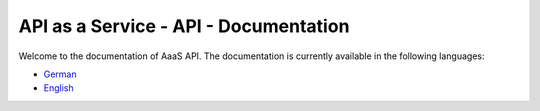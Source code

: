 API as a Service - API - Documentation
======================================

Welcome to the documentation of AaaS API. The documentation is currently available in the following languages:

- German_
- English_

.. _German: /de/latest
.. _English: /en/latest